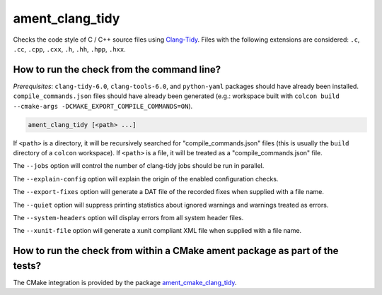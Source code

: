 ament_clang_tidy
==================

Checks the code style of C / C++ source files using `Clang-Tidy
<http://clang.llvm.org/extra/clang-tidy/>`_.
Files with the following extensions are considered:
``.c``, ``.cc``, ``.cpp``, ``.cxx``, ``.h``, ``.hh``, ``.hpp``, ``.hxx``.


How to run the check from the command line?
-------------------------------------------

*Prerequisites*: ``clang-tidy-6.0``, ``clang-tools-6.0``, and ``python-yaml`` packages should
have already been installed. ``compile_commands.json`` files should have already been generated
(e.g.: workspace built with ``colcon build --cmake-args -DCMAKE_EXPORT_COMPILE_COMMANDS=ON``).

.. code:: sh

    ament_clang_tidy [<path> ...]

If ``<path>`` is a directory, it will be recursively searched for
"compile_commands.json" files (this is usually the ``build`` directory of a
``colcon`` workspace). If ``<path>`` is a file, it will be treated as a
"compile_commands.json" file.

The ``--jobs`` option will control the number of clang-tidy jobs should be
run in parallel.

The ``--explain-config`` option will explain the origin of the enabled
configuration checks.

The ``--export-fixes`` option will generate a DAT file of the recorded
fixes when supplied with a file name.

The ``--quiet`` option will suppress printing statistics about ignored
warnings and warnings treated as errors.

The ``--system-headers`` option will display errors from all system header
files.

The ``--xunit-file`` option will generate a xunit compliant XML file when
supplied with a file name.

How to run the check from within a CMake ament package as part of the tests?
----------------------------------------------------------------------------

The CMake integration is provided by the package `ament_cmake_clang_tidy
<https://github.com/ament/ament_lint>`_.
